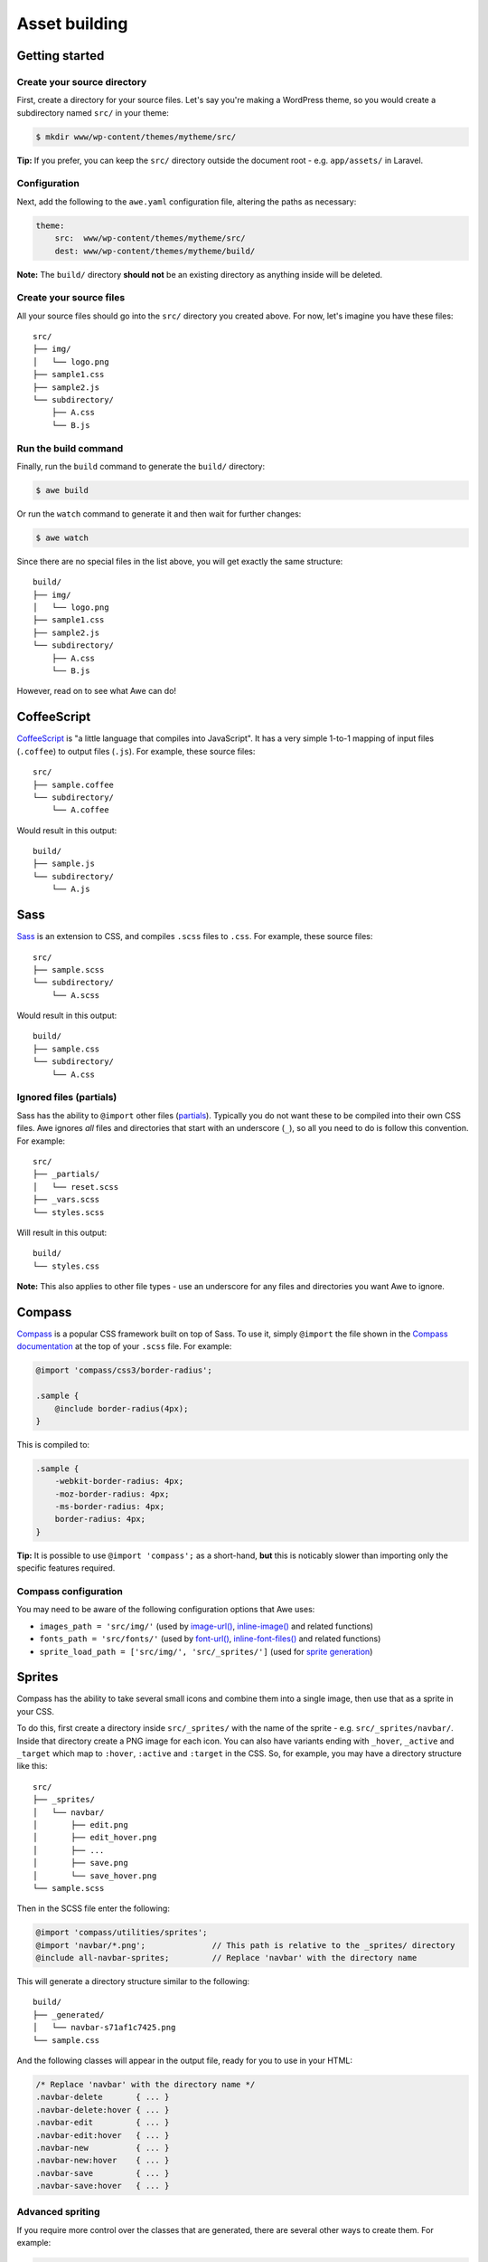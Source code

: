 ################
 Asset building
################

.. only:: html

    .. contents::
       :local:


=================
 Getting started
=================

------------------------------
 Create your source directory
------------------------------

First, create a directory for your source files. Let's say you're making a WordPress theme, so you would create a subdirectory named ``src/`` in your theme:

.. code-block:: bash

    $ mkdir www/wp-content/themes/mytheme/src/

**Tip:** If you prefer, you can keep the ``src/`` directory outside the document root - e.g. ``app/assets/`` in Laravel.

---------------
 Configuration
---------------

Next, add the following to the ``awe.yaml`` configuration file, altering the paths as necessary:

.. code-block:: yaml

    theme:
        src:  www/wp-content/themes/mytheme/src/
        dest: www/wp-content/themes/mytheme/build/

**Note:** The ``build/`` directory **should not** be an existing directory as anything inside will be deleted.

--------------------------
 Create your source files
--------------------------

All your source files should go into the ``src/`` directory you created above. For now, let's imagine you have these files::

    src/
    ├── img/
    │   └── logo.png
    ├── sample1.css
    ├── sample2.js
    └── subdirectory/
        ├── A.css
        └── B.js

-----------------------
 Run the build command
-----------------------

Finally, run the ``build`` command to generate the ``build/`` directory:

.. code-block:: bash

    $ awe build

Or run the ``watch`` command to generate it and then wait for further changes:

.. code-block:: bash

    $ awe watch

Since there are no special files in the list above, you will get exactly the same structure::

    build/
    ├── img/
    │   └── logo.png
    ├── sample1.css
    ├── sample2.js
    └── subdirectory/
        ├── A.css
        └── B.js

However, read on to see what Awe can do!


==============
 CoffeeScript
==============

`CoffeeScript <http://coffeescript.org/>`_ is "a little language that compiles into JavaScript". It has a very simple 1-to-1 mapping of input files (``.coffee``) to output files (``.js``). For example, these source files::

    src/
    ├── sample.coffee
    └── subdirectory/
        └── A.coffee

Would result in this output::

    build/
    ├── sample.js
    └── subdirectory/
        └── A.js


======
 Sass
======

`Sass <http://sass-lang.com/>`_ is an extension to CSS, and compiles ``.scss`` files to ``.css``. For example, these source files::

    src/
    ├── sample.scss
    └── subdirectory/
        └── A.scss

Would result in this output::

    build/
    ├── sample.css
    └── subdirectory/
        └── A.css

--------------------------
 Ignored files (partials)
--------------------------

Sass has the ability to ``@import`` other files (`partials <http://sass-lang.com/guide#topic-4>`_). Typically you do not want these to be compiled into their own CSS files. Awe ignores *all* files and directories that start with an underscore (``_``), so all you need to do is follow this convention. For example::

    src/
    ├── _partials/
    │   └── reset.scss
    ├── _vars.scss
    └── styles.scss

Will result in this output::

    build/
    └── styles.css

**Note:** This also applies to other file types - use an underscore for any files and directories you want Awe to ignore.


=========
 Compass
=========

`Compass <http://compass-style.org/>`_ is a popular CSS framework built on top of Sass. To use it, simply ``@import`` the file shown in the `Compass documentation <http://compass-style.org/reference/compass/>`_ at the top of your ``.scss`` file. For example:

.. code-block:: scss

    @import 'compass/css3/border-radius';

    .sample {
        @include border-radius(4px);
    }

This is compiled to:

.. code-block:: css

    .sample {
        -webkit-border-radius: 4px;
        -moz-border-radius: 4px;
        -ms-border-radius: 4px;
        border-radius: 4px;
    }

**Tip:** It is possible to use ``@import 'compass';`` as a short-hand, **but** this is noticably slower than importing only the specific features required.

-----------------------
 Compass configuration
-----------------------

You may need to be aware of the following configuration options that Awe uses:

- ``images_path = 'src/img/'`` (used by `image-url()`_, `inline-image()`_ and related functions)
- ``fonts_path = 'src/fonts/'`` (used by `font-url()`_, `inline-font-files()`_ and related functions)
- ``sprite_load_path = ['src/img/', 'src/_sprites/']`` (used for `sprite generation <#sprites>`_)

.. _image-url():         http://compass-style.org/reference/compass/helpers/urls/#image-url
.. _inline-image():      http://compass-style.org/reference/compass/helpers/inline-data/#inline-image
.. _font-url():          http://compass-style.org/reference/compass/helpers/urls/#font-url
.. _inline-font-files(): http://compass-style.org/reference/compass/helpers/inline-data/#inline-font-files


=========
 Sprites
=========

Compass has the ability to take several small icons and combine them into a single image, then use that as a sprite in your CSS.

To do this, first create a directory inside ``src/_sprites/`` with the name of the sprite - e.g. ``src/_sprites/navbar/``. Inside that directory create a PNG image for each icon. You can also have variants ending with ``_hover``, ``_active`` and ``_target`` which map to ``:hover``, ``:active`` and ``:target`` in the CSS. So, for example, you may have a directory structure like this::

    src/
    ├── _sprites/
    │   └── navbar/
    │       ├── edit.png
    │       ├── edit_hover.png
    │       ├── ...
    │       ├── save.png
    │       └── save_hover.png
    └── sample.scss

Then in the SCSS file enter the following:

.. code-block:: scss

    @import 'compass/utilities/sprites';
    @import 'navbar/*.png';              // This path is relative to the _sprites/ directory
    @include all-navbar-sprites;         // Replace 'navbar' with the directory name

This will generate a directory structure similar to the following::

    build/
    ├── _generated/
    │   └── navbar-s71af1c7425.png
    └── sample.css

And the following classes will appear in the output file, ready for you to use in your HTML:

.. code-block:: css

    /* Replace 'navbar' with the directory name */
    .navbar-delete       { ... }
    .navbar-delete:hover { ... }
    .navbar-edit         { ... }
    .navbar-edit:hover   { ... }
    .navbar-new          { ... }
    .navbar-new:hover    { ... }
    .navbar-save         { ... }
    .navbar-save:hover   { ... }

-------------------
 Advanced spriting
-------------------

If you require more control over the classes that are generated, there are several other ways to create them. For example:

.. code-block:: scss

    @import 'compass/utilities/sprites';

    $navbar-map: sprite-map('navbar/*.png');

    .navbar {
        background: $navbar-map;
    }

    @each $sprite in sprite-names($navbar-map) {
        .navbar-#{$sprite} {
            @include sprite($navbar-map, $sprite, true);
        }
    }

For more details, please see the Compass `spriting documentation`_, `options`_ and `mixins`_.

.. _spriting documentation: http://compass-style.org/help/tutorials/spriting/
.. _options:                http://compass-style.org/help/tutorials/spriting/customization-options/
.. _mixins:                 http://compass-style.org/reference/compass/utilities/sprites/base/

.. highlights::

    **Note:** The Compass documentation uses ``images/`` as the base directory, whereas Awe uses ``_sprites/`` (or ``img/``).


=================
 Combining files
=================

Awe can automatically combine multiple CSS/JavaScript files into a single file, allowing you to split the source files up neatly while reducing the number of downloads for end users.

Simply create a directory with a name that ends ``.css`` or ``.js`` and all the files within that directory will be concatenated (in alphabetical/numerical order) into a single output file. For example::

    src/
    └── combined.css/
        ├── 1.css
        ├── 2/
        │   ├── A.css
        │   └── B.scss
        └── 3.scss

First the ``.scss`` files will be compiled to CSS, then all 4 files will be combined (in the order ``1.css``, ``2/A.css``, ``2/B.scss``, ``3.scss``) into a single ``combined.css`` file::

    build/
    └── combined.css

Simple as that!

**Note:** It is best to avoid mixing subdirectories and files, as some programs display all subdirectories first which may be confusing. If you do mix them, it's best to number them all to make it clear what order they are loaded in (e.g. ``1-subdirectory/``, ``2-file.js``, ``3-another-directory/``).


==============
 Import files
==============

Another way to combine multiple files is to create an import file - this is a YAML file with the extension ``.css.yaml`` or ``.js.yaml`` containing a list of files to import. This is mostly useful for importing vendor files::

    src/
    └── vendor.js.yaml

    vendor/
    ├── chosen.js
    └── jquery.js

Where ``vendor.js.yaml`` contains:

.. code-block:: yaml

    - ../vendor/jquery.js
    - ../vendor/chosen.js

Will compile to::

    build/
    └── vendor.js

To import files from Bower (`see below <#using-bower>`_), simply prefix the filename with ``bower:``:

.. code-block:: yaml

    - bower: jquery/jquery.js
    - bower: jquery-ui/ui/jquery-ui.js


=============
 Using Bower
=============

`Bower <http://bower.io/>`_ is a package manager for third-party assets. It makes it easier to install and upgrade frontend dependencies such as jQuery and Bootstrap.

---------------------
 Installing packages
---------------------

Install the packages you need using Bower as normal - for example:

.. code-block:: bash

    $ cd /path/to/repo
    $ bower install jquery#1.x

This will create ``bower_components/`` directory in the project root (same directory as ``awe.yaml``) containing the package and any dependencies.

For more details, please see the `Bower documentation <http://bower.io/>`_.

---------------------------
 Import the files you need
---------------------------

Create a ``.js.yaml`` or ``.css.yaml`` `import file <#import-files>`_ (e.g. ``src/jquery.js.yaml``), for example:

.. code-block:: yaml

    - bower: jquery/jquery.js

This will be compiled to ``build/jquery.js``.

-------------------------------------
 Combining Bower and non-Bower files
-------------------------------------

You can easily combine Bower files with custom files, as described above. For example::

    src/
    ├── app.css/
    │   ├── 1-import.css.yaml   ==>   - bower: jquery-ui/themes/smoothness/jquery-ui.css
    │   └── 2-custom.scss
    └── app.js/
        ├── 1-import.js.yaml    ==>   - bower: jquery/jquery.js
        │                             - bower: jquery-ui/ui/jquery-ui.js
        └── 2-custom.coffee

Will result in::

    build/
    ├── _bower/  ->  ..../bower_components/
    ├── app.css
    └── app.js

(``->`` indicates a symlink.)

The URLs from ``jquery-ui.css`` (now in ``app.css``) will automatically be rewritten to ``url(_bower/jquery-ui/themes/smoothness/<filename>)``.

-------------------
 Custom Bower path
-------------------

If the Bower components are installed somewhere other than ``bower_components/`` (relative to ``awe.yaml``) you can specify a custom location in ``awe.yaml``:

.. code-block:: yaml

    theme:
        src:   www/wp-content/themes/mytheme/src/
        dest:  www/wp-content/themes/mytheme/build/
        bower: www/wp-content/themes/mytheme/bower_components/
